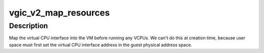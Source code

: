 .. -*- coding: utf-8; mode: rst -*-
.. src-file: virt/kvm/arm/vgic-v2-emul.c

.. _`vgic_v2_map_resources`:

vgic_v2_map_resources
=====================

.. c:function:: int vgic_v2_map_resources(struct kvm *kvm, const struct vgic_params *params)

    Configure global VGIC state before running any VCPUs

    :param struct kvm \*kvm:
        pointer to the kvm struct

    :param const struct vgic_params \*params:
        *undescribed*

.. _`vgic_v2_map_resources.description`:

Description
-----------

Map the virtual CPU interface into the VM before running any VCPUs.  We
can't do this at creation time, because user space must first set the
virtual CPU interface address in the guest physical address space.

.. This file was automatic generated / don't edit.

